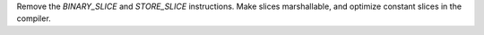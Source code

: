 Remove the `BINARY_SLICE` and `STORE_SLICE` instructions. Make slices
marshallable, and optimize constant slices in the compiler.
